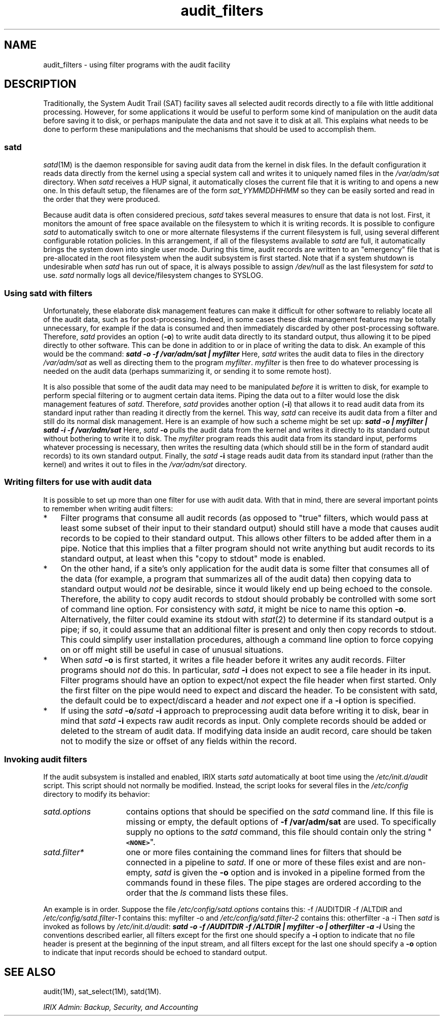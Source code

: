 .TH audit_filters 5
.SH NAME
audit_filters \- using filter programs with the audit facility
.SH DESCRIPTION
Traditionally, the System Audit Trail (SAT) facility saves all selected
audit records directly to a file with little additional processing.
However, for some applications it would be useful to perform some kind
of manipulation on the audit data before saving it to disk, or perhaps
manipulate the data and not save it to disk at all.
This explains what needs to be done to perform these manipulations and
the mechanisms that should be used to accomplish them.
.SS satd
\f2satd\f1(1M) is the daemon responsible for saving audit data from
the kernel in disk files.
In the default configuration it reads data directly from the kernel
using a special system call and writes it to uniquely named files in
the \f2/var/adm/sat\f1 directory.
When \f2satd\f1 receives a HUP signal, it automatically closes the
current file that it is writing to and opens a new one.
In this default setup, the filenames are of the form
\f2sat_\f2YYMMDDHHMM\f1 so they can be easily sorted and read in the
order that they were produced.
.PP
Because audit data is often considered precious, \f2satd\f1 takes
several measures to ensure that data is not lost.
First, it monitors the amount of free space available on the
filesystem to which it is writing records.
It is possible to configure \f2satd\f1 to
automatically switch to one or more alternate filesystems if the
current filesystem is full, using several different configurable
rotation policies.
In this arrangement, if all of the filesystems
available to \f2satd\f1 are full, it automatically brings the
system down into single user mode.
During this time, audit records are
written to an "emergency" file that is pre-allocated in the root
filesystem when the audit subsystem is first started.
Note that if a system shutdown is undesirable when \f2satd\f1 has
run out of space,
it is always possible to assign \f2/dev/null\f1 as the last filesystem for
\f2satd\f1 to use.
\f2satd\f1 normally logs all device/filesystem
changes to SYSLOG.
.SS Using satd with filters
Unfortunately, these elaborate disk management features can make it
difficult for other software to reliably locate all of the audit data,
such as for post-processing.
Indeed, in some cases these disk
management features may be totally unnecessary, for example if the
data is consumed and then immediately discarded by other
post-processing software.
Therefore, \f2satd\f1 provides an option (\f3\-o\f1) to write audit
data directly to its standard output, thus allowing it to be piped
directly to other software.
This can be done in addition to or in place of writing the data to
disk.
An example of this would be the command:
.Ex
\f4satd -o -f /var/adm/sat | myfilter\f1
.Ee
Here, \f2satd\f1 writes the audit data to files in the directory
\f2/var/adm/sat\f1 as well as directing them to the program
\f2myfilter\f1.
\f2myfilter\f1 is then free to do whatever processing is needed
on the audit data (perhaps summarizing it, or sending it to some
remote host).
.PP
It is also possible that some of the audit data may need to be
manipulated
.I before
it is written to disk, for example to perform special filtering or to
augment certain data items.
Piping the data out to a filter would lose the disk management features
of \f2satd\f1.
Therefore, \f2satd\f1
provides another option (\f3\-i\f1) that allows it to read audit data
from its standard input rather than reading it directly from the kernel.
This way, \f2satd\f1 can receive its audit data from a filter
and still do its normal disk management.
Here is an example of how such a scheme might be set up:
.Ex
\f4satd -o | myfilter | satd -i -f /var/adm/sat\f1
.Ee
Here, \f2satd\f1 \f3\-o\f1 pulls the audit data from the kernel and writes it
directly to its standard output without bothering to write it to disk.
The \f2myfilter\f1 program reads this audit data from its standard input,
performs whatever processing is necessary, then writes the resulting
data (which should still be in the form of standard audit records) to
its own standard output.
Finally, the \f2satd\f1 \f3\-i\f1 stage reads audit data
from its standard input (rather than the kernel) and writes it out to
files in the \f2/var/adm/sat\f1 directory.
.SS Writing filters for use with audit data
It is possible to set up more than one filter for use with audit data.
With that in mind, there are several important points to remember when
writing audit filters:
.TP 3
*
Filter programs that consume all audit records (as opposed to "true"
filters, which would pass at least some subset of their input to their
standard output) should still have a mode that causes audit records to
be copied to their standard output.
This allows other filters to be added after them in a pipe.
Notice that this implies that a filter
program should not write anything but audit records to its standard
output, at least when this "copy to stdout" mode is enabled.
.TP
*
On the other hand, if a site's only application for the audit data
is some filter that consumes all of the data (for example, a program
that summarizes all of the audit data) then copying data to standard
output would \f2not\f1 be desirable, since it would likely end up being
echoed to the console.
Therefore, the ability to copy audit records to
stdout should probably be controlled with some sort of command line
option.
For consistency with \f2satd\f1, it might be nice to name this
option \f3\-o\f1.
Alternatively, the filter could examine its stdout with \f2stat\f1(2)
to determine if its standard output is a pipe; if so, it could assume
that an additional filter is present and only then copy records
to stdout.
This could simplify user installation procedures, although a command line
option to force copying on or off might still be useful in case of unusual
situations.
.TP
*
When \f2satd\f1 \f3\-o\f1 is first started, it writes a file header before it
writes any audit records.
Filter programs should \f2not\f1 do this.
In particular, \f2satd\f1 \f3\-i\f1 does not expect to see a file header in its
input.
Filter programs should have an option to expect/not expect the
file header when first started.
Only the first filter on the pipe would need to expect and discard the
header.
To be consistent with satd, the default could be to expect/discard a
header and \f2not\f1 expect one if a \f3\-i\f1 option is specified.
.TP
*
If using the \f2satd\f1 \f3\-o\f1/\f2satd\f1 \f3\-i\f1 approach to
preprocessing audit data
before writing it to disk, bear in mind that \f2satd\f1 \f3\-i\f1 expects raw
audit records as input.
Only complete records should be added or deleted to the stream of audit data.
If modifying data inside an audit
record, care should be taken not to modify the size or offset of any
fields within the record.
.SS Invoking audit filters
If the audit subsystem is installed and enabled, IRIX starts \f2satd\f1
automatically at boot time using the \f2/etc/init.d/audit\f1 script.
This script should not normally be modified.
Instead, the script looks for
several files in the \f2/etc/config\f1 directory to modify its behavior:
.TP 15
\f2satd.options\f1
contains options that should be specified on the \f2satd\f1 command
line.
If this file is missing or empty, the default options of
\f3\-f /var/adm/sat\f1 are used.
To specifically supply no options to the \f2satd\f1 command,
this file should contain only the string "\f7<NONE>\f1".
.TP
\f2satd.filter*\f1
one or more files containing the command lines for filters that
should be connected in a pipeline to \f2satd\f1.
If one or more of these files exist and are non-empty,
\f2satd\f1 is given the \f3\-o\f1
option and is invoked in a pipeline formed from the
commands found in these files.
The pipe stages are ordered
according to the order that the \f2ls\f1 command lists these files.
.PP
An example is in order.
Suppose the file \f2/etc/config/satd.options\f1 contains this:
.Ex
-f /AUDITDIR -f /ALTDIR
.Ee
and \f2/etc/config/satd.filter-1\f1 contains this:
.Ex
myfilter -o
.Ee
and \f2/etc/config/satd.filter-2\f1 contains this:
.Ex
otherfilter -a -i
.Ee
Then \f2satd\f1 is invoked as follows by \f2/etc/init.d/audit\f1:
.Ex
\f4satd -o -f /AUDITDIR -f /ALTDIR | myfilter -o | otherfilter -a -i\f1
.Ee
Using the conventions described earlier, all filters except for the
first one should specify a \f3\-i\f1 option to indicate that no file header
is present at the beginning of the input stream, and all filters
except for the last one should specify a \f3\-o\f1 option to indicate that
input records should be echoed to standard output.
.SH SEE ALSO
audit(1M),
sat_select(1M),
satd(1M).
.PP
\f2IRIX Admin: Backup, Security, and Accounting\f1
